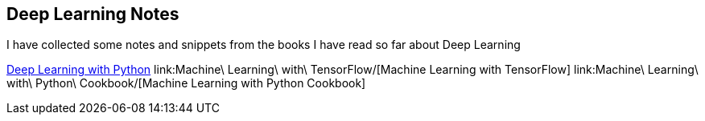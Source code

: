 == Deep Learning Notes

I have collected some notes and snippets from the books I have read so far about Deep Learning

link:deep-learning-with-python/[Deep Learning with Python]
link:Machine\ Learning\ with\ TensorFlow/[Machine Learning with TensorFlow]
link:Machine\ Learning\ with\ Python\ Cookbook/[Machine Learning with Python Cookbook]